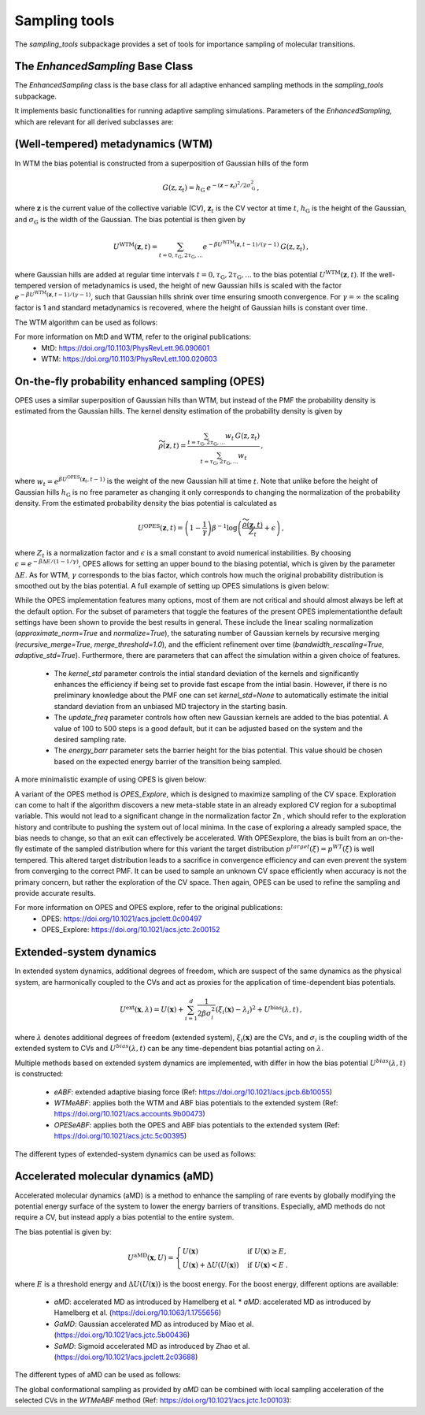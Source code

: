 Sampling tools
==============

The `sampling_tools` subpackage provides a set of tools for importance sampling of molecular transitions.

The `EnhancedSampling` Base Class
---------------------------------

The `EnhancedSampling` class is the base class for all adaptive enhanced sampling methods in the `sampling_tools` subpackage.

It implements basic functionalities for running adaptive sampling simulations. Parameters of the `EnhancedSampling`, which are relevant for all derived subclasses are:

.. code-block:: python
    :linenos:

    EnhancedSampling(
        the_md,                     # The MD interface from `adaptive_sampling.interface`
        the_cv,                     # The definition of collective variables (CV) from `adaptive_sampling.colvars`
        equil_temp=300.0,           # Equilibrium temperature of the MD
        kinetics=True,              # Calculate and output necessary metrics to obtain accurate kinetics
        f_conf=100.0,               # Force constant for confinement of CVs to the range of interest with harmonic walls in kJ/mol/(CV units)^2
        output_freq=100,            # Frequency of writing outputs in MD steps
        multiple_walker=False,      # Use shared bias multiple walker implementation to synchronize time dependent biasing potentials with other simulations via buffer file
        periodicity=None,           # Periodic boundary conditions for periodic CVs, list of boundaries of `shape(len(CVs),2)`, [[lower_boundary0, upper_boundary0], ...]
        verbose=True,               # Print verbose information
    )   


(Well-tempered) metadynamics (WTM)
----------------------------------
In WTM the bias potential is constructed from a superposition of Gaussian hills of the form 

.. math::

    G(\textbf{z},\textbf{z}_t) = h_\mathrm{G}\: e^{-(\mathbf{z}-\mathbf{z}_t)^2 / 2\sigma_\mathrm{G}^2} \,,

where :math:`\mathbf{z}` is the current value of the collective variable (CV), :math:`\mathbf{z}_t` is the CV vector at time :math:`t`, :math:`h_\mathrm{G}` is the height of the Gaussian, and :math:`\sigma_\mathrm{G}` is the width of the Gaussian.
The bias potential is then given by

.. math:: 
    
    U^\mathrm{WTM}(\mathbf{z}, t) = \sum_{t=0,\tau_\mathrm{G}, 2\tau_\mathrm{G},...} e^{- \beta U^\mathrm{WTM}(\mathbf{z},t-1)/(\gamma-1)}\: G(\textbf{z},\textbf{z}_t) \,,

where Gaussian hills are added at regular time intervals :math:`t = 0, \tau_\mathrm{G}, 2\tau_\mathrm{G}, ...` to the bias potential :math:`U^\mathrm{WTM}(\mathbf{z},t)`.
If the well-tempered version of metadynamics is used, the height of new Gaussian hills is scaled with the factor :math:`e^{- \beta U^\mathrm{WTM}(\mathbf{z},t-1)/(\gamma-1)}`, such that Gaussian hills shrink over time ensuring smooth convergence. 
For :math:`\gamma = \infty` the scaling factor is 1 and standard metadynamics is recovered, where the height of Gaussian hills is constant over time.

The WTM algorithm can be used as follows:

.. code-block:: python
    :linenos:

    from adaptive_sampling.sampling_tools import WTM

    the_md = ... # initialize the molecular dynamics interface using the `adaptive_sampling.interface` module
    the_cv = ... # define the collective variable (CV) using the `adaptive_sampling.colvars` module

    the_bias = WTM(
        the_md,
        the_cv,
        hill_height=1.0,            # Height of the Gaussian hills in kJ/mol
        hill_std=0.2,               # Standard deviation of the Gaussian hills in units of the CV (e.g. Angstrom for distance CVs, degree for angle CVs), can also be a list of floats for 2D CVs
        hill_drop_freq=100,         # Frequency of adding new Gaussian hills in MD steps (e.g. every 100 steps)
        bias_factor=20,             # The bias factor gamma, which controls the shrinking of Gaussian hills over time, Default: None
        well_tempered_temp=None,    # The bias temperature DeltaT is an alternative to setting gamma. Note, that setting DeltaT always overwrites gamma! gamma=DeltaT/(T+1) with temperature of the MD simulation T. Default: np.inf (standard metadynamics)
        force_from_grid=True,       # Always recommended. If True, bias potentials and forces are accumulated on a grid, if False, the sum of Gaussian hills is calculated in every step, which can be expensive for long runs.
        #...,                       # Additional inherited keyword arguments from the `EnhancedSampling` class.
    )

For more information on MtD and WTM, refer to the original publications:
    * MtD: https://doi.org/10.1103/PhysRevLett.96.090601
    * WTM: https://doi.org/10.1103/PhysRevLett.100.020603

On-the-fly probability enhanced sampling (OPES)
-----------------------------------------------

OPES uses a similar superposition of Gaussian hills than WTM, but instead of the PMF the probability density is estimated from the Gaussian hills.
The kernel density estimation of the probability density is given by

.. math::
    
    \widetilde{\rho}(\mathbf{z}, t) = \frac{\sum_{t=\tau_\mathrm{G}, 2\tau_\mathrm{G},...} w_t\,G(\textbf{z},\textbf{z}_t)}{\sum_{t=\tau_\mathrm{G}, 2\tau_\mathrm{G},...}w_t} \,,

where :math:`w_t = e^{\beta U^\mathrm{OPES}(\mathbf{z}_t, t-1)}` is the weight of the new Gaussian hill at time :math:`t`.
Note that unlike before the height of Gaussian hills :math:`h_\mathrm{G}` is no free parameter as changing it only corresponds to changing the normalization of the probability density.
From the estimated probability density the bias potential is calculated as

.. math::
    
    U^\mathrm{OPES}(\mathbf{z},t)= \left(1-\frac{1}{\gamma}\right) \beta^{-1} \log \left(\frac{\widetilde{\rho}(\mathbf{z}, t)}{Z_t} + \epsilon\right) \,,

where :math:`Z_t` is a normalization factor and :math:`\epsilon` is a small constant to avoid numerical instabilities.
By choosing :math:`\epsilon=e^{-\beta \Delta E / (1-1/\gamma)}`, OPES allows for setting an upper bound to the biasing potential, which is given by the parameter :math:`\Delta E`.
As for WTM, :math:`\gamma` corresponds to the bias factor, which controls how much the original probability distribution is smoothed out by the bias potential.
A full example of setting up OPES simulations is given below:

.. code-block:: python
    :linenos:

    from adaptive_sampling.sampling_tools import OPES

    the_md = ... # initialize the molecular dynamics interface using the `adaptive_sampling.interface` module
    the_cv = ... # define the collective variable (CV) using the `adaptive_sampling.colvars` module

    the_bias = OPES(
        the_md,
        the_cv,
        kernel_std=0.1,             # Initial standard deviation of OPES kernels, if None, kernel_std will be estimated from initial MD with `adaptive_std_freq*update_freq` steps
        update_freq=100,            # Frequency of adding new Gaussian kernels in MD steps (e.g. every 100 steps)
        energy_barr=20.0,           # Barrier factor in kJ/mol, which sets an upper bound to the bias potential, should roughly correspond to the energy barrier of the transition to be sampled.
        bandwidth_rescaling=True,   # If True, the kernel standard deviation shrinks over time to converge finer details of the PMF.
        bias_factor=None,           # The bias factor gamma, which controls the smoothing of the probability density, Default: default is `beta * energy_barr`
        adaptive_std=True,         # If True, the kernel standard deviation is adapted based on the standard deviation of the CV, useful for simulations using poor CVs. 
        adaptive_std_freq=10,       # Exponential decay time for running estimate of the CVs standard deviation
        explore=False,              # If True, use the exploration mode of OPES.
        normalize=True,             # Always recommended. Normalize OPES probability density over explored space. 
        approximate_norm=True,      # Always recommended. Enables linear scaling approximation of the normalization factor, which is faster.
        merge_threshold=1.0,        # Threshold for merging Gaussian kernels, if the Mahalanobis distance between two kernels is smaller than this threshold, they are merged.
        recursive_merge=True,       # Always recommended. If True, recursively merge Gaussian kernels until no more kernels can be merged.
        force_from_grid=True,       # Always recommended. If True, bias potentials and forces are accumulated on a grid, if False, the sum of Gaussian hills is calculated in every step, which can be expensive for long runs.
        #...,                       # Additional inherited keyword arguments from the `EnhancedSampling` class.
    )

While the OPES implementation features many options, most of them are not critical and should almost always be left at the default option. For the subset of parameters that toggle the features of the present OPES implementationthe default settings have been shown to provide the best results in general. These include the linear scaling normalization (`approximate_norm=True` and `normalize=True`), the saturating number of Gaussian kernels by recursive merging (`recursive_merge=True`, `merge_threshold=1.0`), and the efficient refinement over time (`bandwidth_rescaling=True`, `adaptive_std=True`). 
Furthermore, there are parameters that can affect the simulation within a given choice of features. 
 - The `kernel_std` parameter controls the intial standard deviation of the kernels and significantly enhances the efficiency if being set to provide fast escape from the intial basin. However, if there is no preliminary knowledge about the PMF one can set `kernel_std=None` to automatically estimate the initial standard deviation from an unbiased MD trajectory in the starting basin.
 - The `update_freq` parameter controls how often new Gaussian kernels are added to the bias potential. A value of 100 to 500 steps is a good default, but it can be adjusted based on the system and the desired sampling rate.
 - The `energy_barr` parameter sets the barrier height for the bias potential. This value should be chosen based on the expected energy barrier of the transition being sampled.

A more minimalistic example of using OPES is given below:

.. code-block:: python
    :linenos:

    from adaptive_sampling.sampling_tools import OPES

    the_md = ... # initialize the molecular dynamics interface from adaptive_sampling.interface
    the_cv = ... # define the collective variable (CV) using adaptive_sampling.colvars

    the_bias = OPES(
        the_md,
        the_cv,
        kernel_std=None,            # Estimate initial standard deviation from `adaptive_std_freq*update_freq` initial steps
        update_freq=100,            # Frequency of adding new Gaussian kernels in MD steps (e.g. every 100 steps)
        energy_barr=20.0,           # Expected energy barrier in kJ/mol
        adaptive_std_freq=10,       # Initial kernel standard deviation obtained from `adaptive_std_freq*update_freq` MD steps (1000 steps).
        #...,                       # Additional inherited keyword arguments from the `EnhancedSampling` class.
    )

A variant of the OPES method is `OPES_Explore`, which is designed to maximize sampling of the CV space. Exploration can come to halt if the algorithm discovers a new meta-stable state in an already explored CV region for a suboptimal variable. This would not lead to a significant change in the normalization factor Zn , which should refer to the exploration history and contribute to pushing the system out of local minima. In the case of exploring a already sampled space, the bias needs to change, so that an exit can effectively be accelerated. With OPESexplore, the bias is built from an on-the-fly estimate of the sampled distribution where for this variant the target distribution :math:`p^{target}(\xi)= p^{WT}(\xi)` is well tempered. This altered target distribution leads to a sacrifice in convergence efficiency and can even prevent the system from converging to the correct PMF. It can be used to sample an unknown CV space efficiently when accuracy is not the primary concern, but rather the exploration of the CV space. Then again, OPES can be used to refine the sampling and provide accurate results.

For more information on OPES and OPES explore, refer to the original publications:
    * OPES: https://doi.org/10.1021/acs.jpclett.0c00497
    * OPES_Explore: https://doi.org/10.1021/acs.jctc.2c00152

Extended-system dynamics
------------------------

In extended system dynamics, additional degrees of freedom, which are suspect of the same dynamics as the physical system, are harmonically coupled to the CVs and act as proxies for the application of time-dependent bias potentials.

.. math::

    U^\mathrm{ext}(\mathbf{x}, \lambda) = U(\mathbf{x})+\sum_{i=1}^d \frac{1}{2 \beta\sigma_i^2}\left(\xi_i(\mathbf{x})-\lambda_i\right)^2 + U^\mathrm{bias}(\lambda,t)\,,

where :math:`\lambda` denotes additional degrees of freedom (extended system), :math:`\xi_i(\mathbf{x})` are the CVs, and :math:`\sigma_i` is the coupling width of the extended system to CVs and :math:`U^{bias}(\lambda,t)` can be any time-dependent bias potantial acting on :math:`\lambda`.

Multiple methods based on extended system dynamics are implemented, with differ in how the bias potential :math:`U^{bias}(\lambda,t)` is constructed:

 * `eABF`: extended adaptive biasing force (Ref: https://doi.org/10.1021/acs.jpcb.6b10055)
 * `WTMeABF`: applies both the WTM and ABF bias potentials to the extended system (Ref: https://doi.org/10.1021/acs.accounts.9b00473)
 * `OPESeABF`: applies both the OPES and ABF bias potentials to the extended system (Ref: https://doi.org/10.1021/acs.jctc.5c00395)

The different types of extended-system dynamics can be used as follows:

.. code-block:: python
    :linenos:

    from adaptive_sampling.sampling_tools import eABF, WTMeABF, OPESeABF

    the_md = ... # initialize the molecular dynamics interface using the `adaptive_sampling.interface` module
    the_cv = ... # define the collective variable (CV) using the `adaptive_sampling.colvars` module

    the_bias = eABF(
        the_md,
        the_cv,
        ext_sigma=0.1,          # Coupling width of the extended system to CVs in units of the CV (e.g. Angstrom for distance CVs, degree for angle CVs)
        ext_mass=100,           # The bias factor gamma, which controls the smoothing of the bias potential, Default: None
        nfull=100,              # Defines linear ramp for scaling up the adaptive biasing force (ABF), at `nfull` samples the full force is applied. 
        #...,                   # Additional inherited keyword arguments from the `ABF`, and `EnhancedSampling` class.
    )

    the_bias = WTMeABF(
        the_md,
        the_cv,
        ext_sigma=0.1,          # Coupling width of the extended system to CVs in units of the CV (e.g. Angstrom for distance CVs, degree for angle CVs)
        ext_mass=100,           # The bias factor gamma, which controls the smoothing of the bias potential, Default: None
        enable_abf=True,        # If True, the ABF bias is applied to the extended system
        nfull=100,              # Defines linear ramp for scaling up the adaptive biasing force (ABF), at `nfull` samples the full force is applied. 
        hill_height=1.0,        # Height of the Gaussian hills in kJ/mol
        hill_std=0.2,           # Standard deviation of the Gaussian hills in units of the CV (e.g. Angstrom for distance CVs, degree for angle CVs), can also be a list of floats for 2D CVs
        hill_drop_freq=100,     # Frequency of adding new Gaussian hills in MD steps (e.g. every 100 steps)
        #...,                   # Additional inherited keyword arguments from the `WTM`, `ABF` and `EnhancedSampling` class.
    )

    the_bias = OPESeABF(
        the_md,
        the_cv,
        ext_sigma=0.1,          # Coupling width of the extended system to CVs in units of the CV (e.g. Angstrom for distance CVs, degree for angle CVs)
        ext_mass=100,           # The bias factor gamma, which controls the smoothing of the bias potential, Default: None
        enable_abf=True,        # If True, the ABF bias is applied to the extended system
        nfull=100,              # Defines linear ramp for scaling up the adaptive biasing force (ABF), at `nfull` samples the full force is applied. 
        kernel_std=0.1,         # Initial standard deviation of OPES kernels, if None, kernel_std will be estimated from initial MD with `adaptive_std_freq*update_freq` steps
        update_freq=100,        # Frequency of adding new Gaussian kernels in MD steps (e.g. every 100 steps)
        energy_barr=20.0,       # Expected energy barrier in kJ/mol
        #...,                   # Additional inherited keyword arguments from the `OPES`, `ABF` and `EnhancedSampling` class.
    )

Accelerated molecular dynamics (aMD)
-------------------------------------

Accelerated molecular dynamics (aMD) is a method to enhance the sampling of rare events by globally modifying the potential energy surface of the system to lower the energy barriers of transitions.
Especially, aMD methods do not require a CV, but instead apply a bias potential to the entire system.

The bias potential is given by:

.. math::

    U^\mathrm{aMD}(\mathbf{x}, U) = 
        \begin{cases}
            U(\mathbf{x}) & \mathrm{if} \; U(\mathbf{x}) \geq E, \\
            U(\mathbf{x}) + \Delta U(U(\mathbf{x})) & \mathrm{if} \; U(\mathbf{x}) <  E \:.
        \end{cases}

where :math:`E` is a threshold energy and :math:`\Delta U(U(\mathbf{x}))` is the boost energy.
For the boost energy, different options are available:

 * `aMD`: accelerated MD as introduced by Hamelberg et al. * `aMD`: accelerated MD as introduced by Hamelberg et al. (https://doi.org/10.1063/1.1755656)
 * `GaMD`: Gaussian accelerated MD as introduced by Miao et al. (https://doi.org/10.1021/acs.jctc.5b00436)
 * `SaMD`: Sigmoid accelerated MD as introduced by Zhao et al. (https://doi.org/10.1021/acs.jpclett.2c03688)

The different types of aMD can be used as follows:

.. code-block:: python
    :linenos:

    from adaptive_sampling.sampling_tools import aMD

    the_md = ... # initialize the molecular dynamics interface using the `adaptive_sampling.interface` module
    the_cv = ... # define the collective variable (CV) using the `adaptive_sampling.colvars` module

    the_bias = aMD(
        amd_parameter,             # Acceleration parameter; SaMD, GaMD == sigma0; aMD == alpha
        init_step,                 # Initial steps where no bias is applied to estimate min, max and var of potential energy
        equil_steps,               # Equilibration steps, min, max and var of potential energy is still updated, force constant of coupling is calculated from previous steps
        the_md,                    # The MD interface from `adaptive_sampling.interface`
        the_cv,                    # The CV does not affect sampling in aMD, but is still required for the `EnhancedSampling` base class. Can be used to monitor CVs of interest.
        amd_method='GaMD_lower',   # 'aMD': accelerated MD, 'GaMD_lower': lower bound of Gaussian accelerated MD, 'GaMD_upper': upper bound of Gaussian accelerated MD, 'SaMD': sigmoid accelerated MD
        confine=False,             # If system should be confined at boundaries of the CV definition with harmonic walls.
        #...,                      # Additional inherited keyword arguments from the `EnhancedSampling` class.
    )

The global conformational sampling as provided by `aMD` can be combined with local sampling acceleration of the selected CVs in the `WTMeABF` method (Ref: https://doi.org/10.1021/acs.jctc.1c00103):

.. code-block:: python
    :linenos:

    from adaptive_sampling.sampling_tools import aWTMeABF

    the_md = ... # initialize the molecular dynamics interface using the `adaptive_sampling.interface` module
    the_cv = ... # define the collective variable (CV) using the `adaptive_sampling.colvars` module

    the_bias = aWTMeABF(
        amd_parameter,             # Acceleration parameter; SaMD, GaMD == sigma0; aMD == alpha
        init_step,                 # Initial steps where no bias is applied to estimate min, max and var of potential energy
        equil_steps,               # Equilibration steps, min, max and var of potential energy is still updated, force constant of coupling is calculated from previous steps
        the_md,                    # The MD interface from `adaptive_sampling.interface`
        the_cv,                    # The CV does not affect sampling in aWTMeABF, but is still required for the `EnhancedSampling` base class. Can be used to monitor CVs of interest.
        amd_method='GaMD_lower',   # 'aMD': accelerated MD, 'GaMD_lower': lower bound of Gaussian accelerated MD, 'GaMD_upper': upper bound of Gaussian accelerated MD, 'SaMD': sigmoid accelerated MD
        confine=True,              # If system should be confined at boundaries of the CV definition with harmonic walls.
        ext_sigma=0.1,             # Coupling width of the extended system to CVs in units of the CV (e.g. Angstrom for distance CVs, degree for angle CVs)
        ext_mass=100,              # The bias factor gamma, which controls the smoothing of the bias potential, Default: None
        nfull=100,                 # Defines linear ramp for scaling up the adaptive biasing force (ABF), at `nfull` samples the full force is applied. 
        hill_height=1.0,           # Height of the Gaussian hills in kJ/mol
        hill_std=0.2,              # Standard deviation of the Gaussian hills in units of the CV (e.g. Angstrom for distance CVs, degree for angle CVs), can also be a list of floats for 2D CVs
        hill_drop_freq=100,        # Frequency of adding new Gaussian hills in MD
        #...,                      # Additional inherited keyword arguments from the `aMD`, `WTM`, `ABF` and `EnhancedSampling` classes.
    )